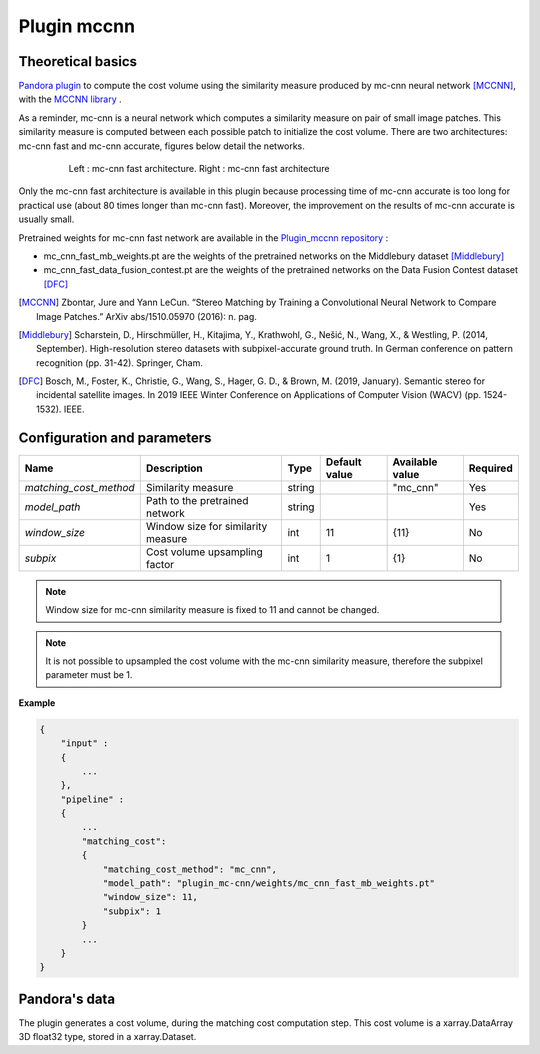 .. _plugin_mccnn:

Plugin mccnn
=============

Theoretical basics
******************

`Pandora plugin <https://github.com/CNES/Pandora_plugin_mccnn>`_ to compute the cost volume using the similarity measure produced by mc-cnn neural network [MCCNN]_, with the  `MCCNN library <https://github.com/CNES/Pandora_MCCNN>`_ .


As a reminder, mc-cnn is a neural network which computes a similarity measure on pair of small image patches. This similarity measure is computed between each possible patch to initialize the cost volume.
There are two architectures: mc-cnn fast and mc-cnn accurate, figures  below detail the networks.


   .. figure:: ../../Images/mc_cnn_architectures.svg

      Left : mc-cnn fast architecture. Right : mc-cnn fast architecture

Only the mc-cnn fast architecture is available in this plugin because processing time of mc-cnn accurate is too long for practical use (about 80 times longer than mc-cnn fast). Moreover, the improvement on the results of mc-cnn accurate is usually small.

Pretrained weights for mc-cnn fast network are available in the `Plugin_mccnn repository <https://github.com/CNES/Pandora_plugin_mccnn>`_ :

-  mc_cnn_fast_mb_weights.pt are the weights of the pretrained networks on the Middlebury dataset [Middlebury]_
-  mc_cnn_fast_data_fusion_contest.pt are the weights of the pretrained networks on the Data Fusion Contest dataset [DFC]_


.. [MCCNN] Zbontar, Jure and Yann LeCun. “Stereo Matching by Training a Convolutional Neural Network to Compare Image Patches.” ArXiv abs/1510.05970 (2016): n. pag.
.. [Middlebury] Scharstein, D., Hirschmüller, H., Kitajima, Y., Krathwohl, G., Nešić, N., Wang, X., & Westling, P. (2014, September). High-resolution stereo datasets with subpixel-accurate ground truth. In German conference on pattern recognition (pp. 31-42). Springer, Cham.
.. [DFC] Bosch, M., Foster, K., Christie, G., Wang, S., Hager, G. D., & Brown, M. (2019, January). Semantic stereo for incidental satellite images. In 2019 IEEE Winter Conference on Applications of Computer Vision (WACV) (pp. 1524-1532). IEEE.

.. _plugin_mccnn_conf:

Configuration and parameters
****************************

+------------------------+------------------------------------+--------+---------------+--------------------------------+----------+
| Name                   | Description                        | Type   | Default value | Available value                | Required |
+========================+====================================+========+===============+================================+==========+
| *matching_cost_method* | Similarity measure                 | string |               | "mc_cnn"                       | Yes      |
+------------------------+------------------------------------+--------+---------------+--------------------------------+----------+
| *model_path*           | Path to the pretrained network     | string |               |                                | Yes      |
+------------------------+------------------------------------+--------+---------------+--------------------------------+----------+
| *window_size*          | Window size for similarity measure | int    | 11            | {11}                           | No       |
+------------------------+------------------------------------+--------+---------------+--------------------------------+----------+
| *subpix*               | Cost volume upsampling factor      | int    | 1             | {1}                            | No       |
+------------------------+------------------------------------+--------+---------------+--------------------------------+----------+

.. note::  Window size for mc-cnn similarity measure is fixed to 11 and cannot be changed.

.. note::  It is not possible to upsampled the cost volume with the mc-cnn similarity measure, therefore the subpixel parameter must be 1.


**Example**

.. sourcecode:: text

    {
        "input" :
        {
            ...
        },
        "pipeline" :
        {
            ...
            "matching_cost":
            {
                "matching_cost_method": "mc_cnn",
                "model_path": "plugin_mc-cnn/weights/mc_cnn_fast_mb_weights.pt"
                "window_size": 11,
                "subpix": 1
            }
            ...
        }
    }


Pandora's data
**************

The plugin generates a cost volume, during the matching cost computation step. This cost volume is a
xarray.DataArray 3D float32 type, stored in a xarray.Dataset.
